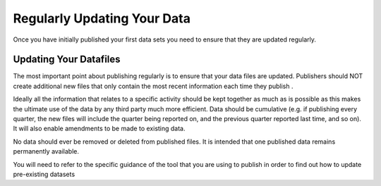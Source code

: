 ﻿Regularly Updating Your Data
^^^^^^^^^^^^^^^^^^^^^^^^^^^^

Once you have initially published your first data sets you need to ensure that they are updated regularly. 



Updating Your Datafiles
=======================

The most important point about publishing regularly is to ensure that your data files are updated. Publishers should NOT create additional new files that only contain the most recent information each time they publish . 

Ideally all the information that relates to a specific activity should be kept together as much as is possible as this makes the ultimate use of the data by any third party much more efficient. Data should be cumulative (e.g. if publishing every quarter, the new files will include the quarter being reported on, and the previous quarter reported last time, and so on). It will also enable amendments to be made to existing data.

No data should ever be removed or deleted from published files. It is intended that one published data remains permanently available.

You will need to refer to the specific guidance of the tool that you are using to publish in order to find out how to update pre-existing datasets

